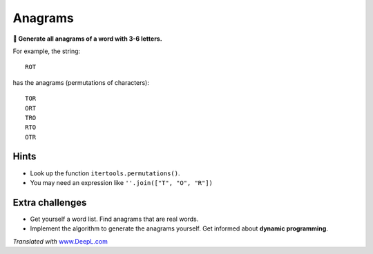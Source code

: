 Anagrams
========

**🎯 Generate all anagrams of a word with 3-6 letters.**

For example, the string:

::

   ROT

has the anagrams (permutations of characters):

::

   TOR
   ORT
   TRO
   RTO
   OTR

Hints
-----

-  Look up the function ``itertools.permutations()``.
-  You may need an expression like ``''.join(["T", "O", "R"])``

Extra challenges
----------------

-  Get yourself a word list. Find anagrams that are real words.
-  Implement the algorithm to generate the anagrams yourself. Get
   informed about **dynamic programming**.

*Translated with* `www.DeepL.com <https://www.DeepL.com/Translator>`__
